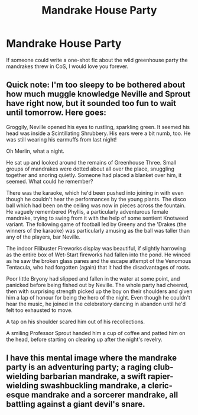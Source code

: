 #+TITLE: Mandrake House Party

* Mandrake House Party
:PROPERTIES:
:Author: ST_Jackson
:Score: 16
:DateUnix: 1529532987.0
:DateShort: 2018-Jun-21
:FlairText: Prompt
:END:
If someone could write a one-shot fic about the wild greenhouse party the mandrakes threw in CoS, I would love you forever.


** Quick note: I'm too sleepy to be bothered about how much muggle knowledge Neville and Sprout have right now, but it sounded too fun to wait until tomorrow. Here goes:

Groggily, Neville opened his eyes to rustling, sparkling green. It seemed his head was inside a Scintillating Shrubbery. His ears were a bit numb, too. He was still wearing his earmuffs from last night!

Oh Merlin, what a night.

He sat up and looked around the remains of Greenhouse Three. Small groups of mandrakes were dotted about all over the place, snuggling together and snoring quietly. Someone had placed a blanket over him, it seemed. What could he remember?

There was the karaoke, which he'd been pushed into joining in with even though he couldn't hear the performances by the young plants. The disco ball which had been on the ceiling was now in pieces across the fountain. He vaguely remembered Phyllis, a particularly adventurous female mandrake, trying to swing from it with the help of some sentient Knotweed variant. The following game of football led by Greeny and the 'Drakes (the winners of the karaoke) was particularly amusing as the ball was taller than any of the players, bar Neville.

The indoor Filibuster Fireworks display was beautiful, if slightly harrowing as the entire box of Wet-Start fireworks had fallen into the pond. He winced as he saw the broken glass panes and the escape attempt of the Venomous Tentacula, who had forgotten (again) that it had the disadvantages of roots.

Poor little Bryony had slipped and fallen in the water at some point, and panicked before being fished out by Neville. The whole party had cheered, then with surprising strength picked up the boy on their shoulders and given him a lap of honour for being the hero of the night. Even though he couldn't hear the music, he joined in the celebratory dancing in abandon until he'd felt too exhausted to move.

A tap on his shoulder scared him out of his recollections.

A smiling Professor Sprout handed him a cup of coffee and patted him on the head, before starting on clearing up after the night's revelry.
:PROPERTIES:
:Author: SteamAngel
:Score: 17
:DateUnix: 1529537446.0
:DateShort: 2018-Jun-21
:END:


** I have this mental image where the mandrake party is an adventuring party; a raging club-wielding barbarian mandrake, a swift rapier-wielding swashbuckling mandrake, a cleric-esque mandrake and a sorcerer mandrake, all battling against a giant devil's snare.
:PROPERTIES:
:Author: Avaday_Daydream
:Score: 3
:DateUnix: 1529672041.0
:DateShort: 2018-Jun-22
:END:
